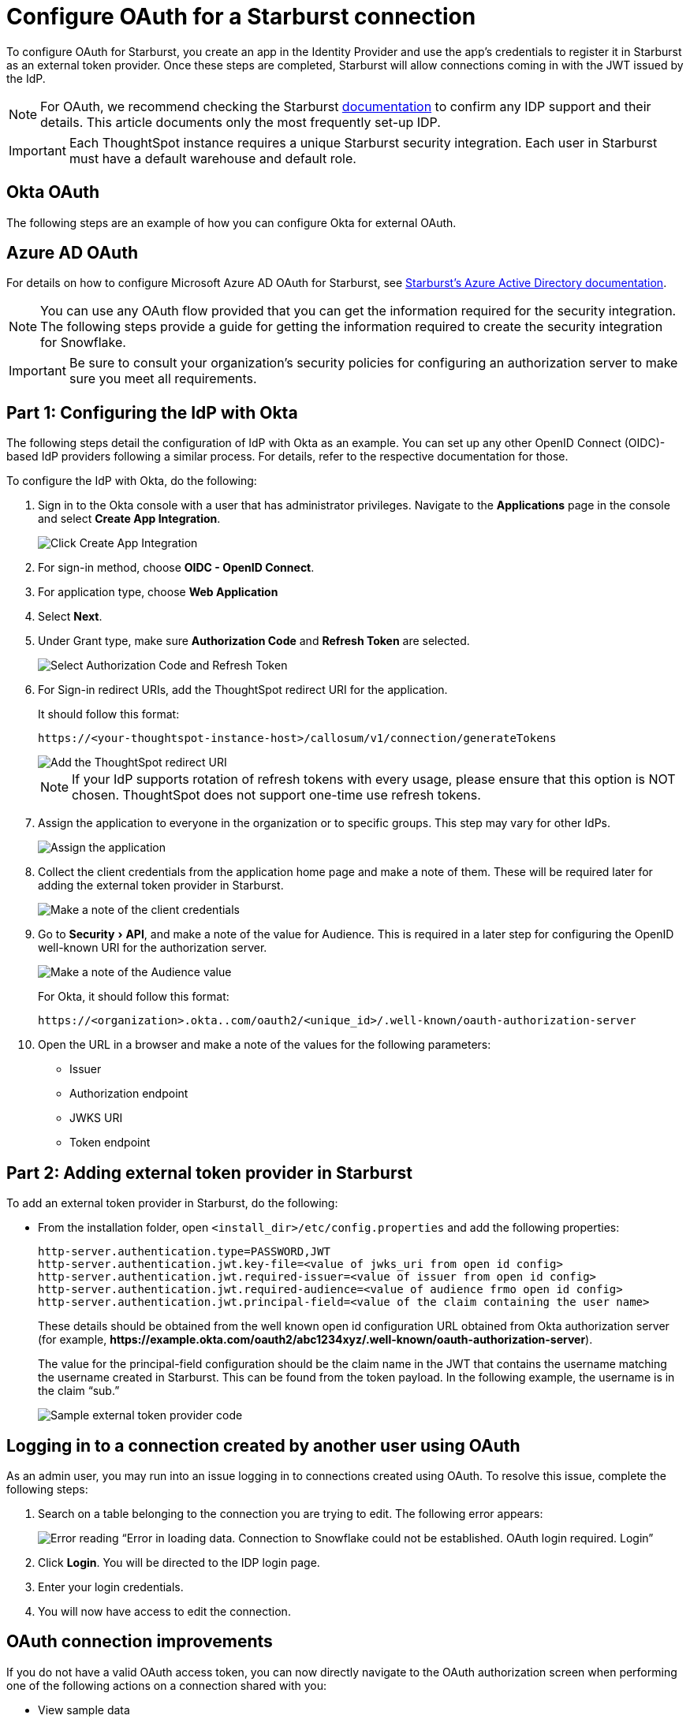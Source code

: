 = Configure OAuth for a {connection} connection
:experimental:
:last_updated: 1/25/2022
:linkattrs:
:page-aliases: connections-starburst-okta-oauth.adoc
:page-layout: default-cloud
:connection: Starburst
:description: How to configure OAuth for a Starburst connection in ThoughtSpot.
:jira: SCAL-160062, SCAL-199788

To configure OAuth for {connection}, you create an app in the Identity Provider and use the app’s credentials to register it in {connection} as an external token provider. Once these steps are completed, {connection} will allow connections coming in with the JWT issued by the IdP.

NOTE: For OAuth, we recommend checking the {connection} link:https://docs.starburst.io/latest/security/authentication-types.html[documentation] to confirm any IDP support and their details. This article documents only the most frequently set-up IDP.

IMPORTANT: Each ThoughtSpot instance requires a unique {connection} security integration.
Each user in {connection} must have a default warehouse and default role.

== Okta OAuth
The following steps are an example of how you can configure Okta for external OAuth.

[#azure-ad-oauth]
== Azure AD OAuth
For details on how to configure Microsoft Azure AD OAuth for Starburst, see https://docs.starburst.io/latest/security/oauth2-providers.html#azure-active-directory[Starburst's Azure Active Directory documentation^].

NOTE: You can use any OAuth flow provided that you can get the information required for the security integration. The following steps provide a guide for getting the information required to create the security integration for Snowflake.

IMPORTANT: Be sure to consult your organization's security policies for configuring an authorization server to make sure you meet all requirements.

[#part-1]
== Part 1: Configuring the IdP with Okta

The following steps detail the configuration of IdP with Okta as an example. You can set up any other OpenID Connect (OIDC)-based IdP providers following a similar process. For details, refer to the respective documentation for those.

To configure the IdP with Okta, do the following:

. Sign in to the Okta console with a user that has administrator privileges. Navigate to the *Applications* page in the console and select *Create App Integration*.
+
image::dremio-oauth1.png[Click Create App Integration]
+
. For sign-in method, choose *OIDC - OpenID Connect*.
. For application type, choose *Web Application*
. Select *Next*.
. Under Grant type, make sure *Authorization Code* and *Refresh Token* are selected.
+
image::starburst-oauth2.png[Select Authorization Code and Refresh Token]

. For Sign-in redirect URIs, add the ThoughtSpot redirect URI for the application.
+
It should follow this format:
+
`\https://<your-thoughtspot-instance-host>/callosum/v1/connection/generateTokens`
+
image::dremio-oauth3.png[Add the ThoughtSpot redirect URI]
+
NOTE: If your IdP supports rotation of refresh tokens with every usage, please ensure that this option is NOT chosen. ThoughtSpot does not support one-time use refresh tokens.

. Assign the application to everyone in the organization or to specific groups. This step may vary for other IdPs.
+
image::dremio-oauth4.png[Assign the application]
. Collect the client credentials from the application home page and make a note of them. These will be required later for adding the external token provider in {connection}.
+
image::starburst-oauth5.png[Make a note of the client credentials]
. Go to menu:Security[API], and make a note of the value for Audience. This is required in a later step
for configuring the OpenID well-known URI for the authorization server.
+
image::dremio-oauth6.png[Make a note of the Audience value]
+
For Okta, it should follow this format:
+
`\https://<organization>.okta..com/oauth2/<unique_id>/.well-known/oauth-authorization-server`
. Open the URL in a browser and make a note of the values for the following parameters:
- Issuer
- Authorization endpoint
- JWKS URI
- Token endpoint

[#part-2]
== Part 2: Adding external token provider in {connection}

To add an external token provider in {connection}, do the following:

- From the installation folder, open `<install_dir>/etc/config.properties` and add the following properties:
+
[source]
----
http-server.authentication.type=PASSWORD,JWT
http-server.authentication.jwt.key-file=<value of jwks_uri from open id config>
http-server.authentication.jwt.required-issuer=<value of issuer from open id config>
http-server.authentication.jwt.required-audience=<value of audience frmo open id config>
http-server.authentication.jwt.principal-field=<value of the claim containing the user name>
----
+
These details should be obtained from the well known open id configuration URL obtained from Okta authorization server (for example, *\https://example.okta.com/oauth2/abc1234xyz/.well-known/oauth-authorization-server*).
+
The value for the principal-field configuration should be the claim name in the JWT that contains the username matching the username created in Starburst. This can be found from the token payload. In the following example, the username is in the claim “sub.”
+
image::dremio-oauth8.png[Sample external token provider code]

== Logging in to a connection created by another user using OAuth

As an admin user, you may run into an issue logging in to connections created using OAuth. To resolve this issue, complete the following steps:

. Search on a table belonging to the connection you are trying to edit. The following error appears:
+
image:oauth-error.png[Error reading “Error in loading data. Connection to Snowflake could not be established. OAuth login required. Login”]

. Click *Login*. You will be directed to the IDP login page.

. Enter your login credentials.

. You will now have access to edit the connection.

== OAuth connection improvements

If you do not have a valid OAuth access token, you can now directly navigate to the OAuth authorization screen when performing one of the following actions on a connection shared with you:

** View sample data
** Create a custom SQL view
** Edit the connection


'''
> **Related information**
>
> * https://docs.starburst.io/latest/security/jwt.html[JWT authentication^] in Starburst documentation
> * xref:connections-starburst-add.adoc[Add a {connection} connection]
> * xref:connections-starburst-edit.adoc[Edit a {connection} connection]
> * xref:connections-starburst-remap.adoc[Remap a {connection} connection]
> * xref:connections-starburst-delete-table.adoc[Delete a table from a {connection} connection]
> * xref:connections-starburst-delete-table-dependencies.adoc[Delete a table with dependent objects]
> * xref:connections-starburst-delete.adoc[Delete a {connection} connection]
> * xref:connections-starburst-reference.adoc[Connection reference for {connection}]
> * xref:connections-starburst-private-link.adoc[]
> * xref:connections-starburst-passthrough.adoc[]
> * xref:connections-column-indexing-oauth.adoc[]